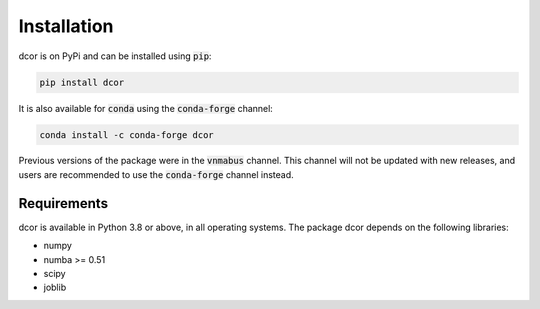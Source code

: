 Installation
============

dcor is on PyPi and can be installed using :code:`pip`:

.. code::

   pip install dcor
   
It is also available for :code:`conda` using the :code:`conda-forge` channel:

.. code::

   conda install -c conda-forge dcor
   
Previous versions of the package were in the :code:`vnmabus` channel. This
channel will not be updated with new releases, and users are recommended to
use the :code:`conda-forge` channel instead.

Requirements
------------

dcor is available in Python 3.8 or above, in all operating systems.
The package dcor depends on the following libraries:

- numpy
- numba >= 0.51
- scipy
- joblib
